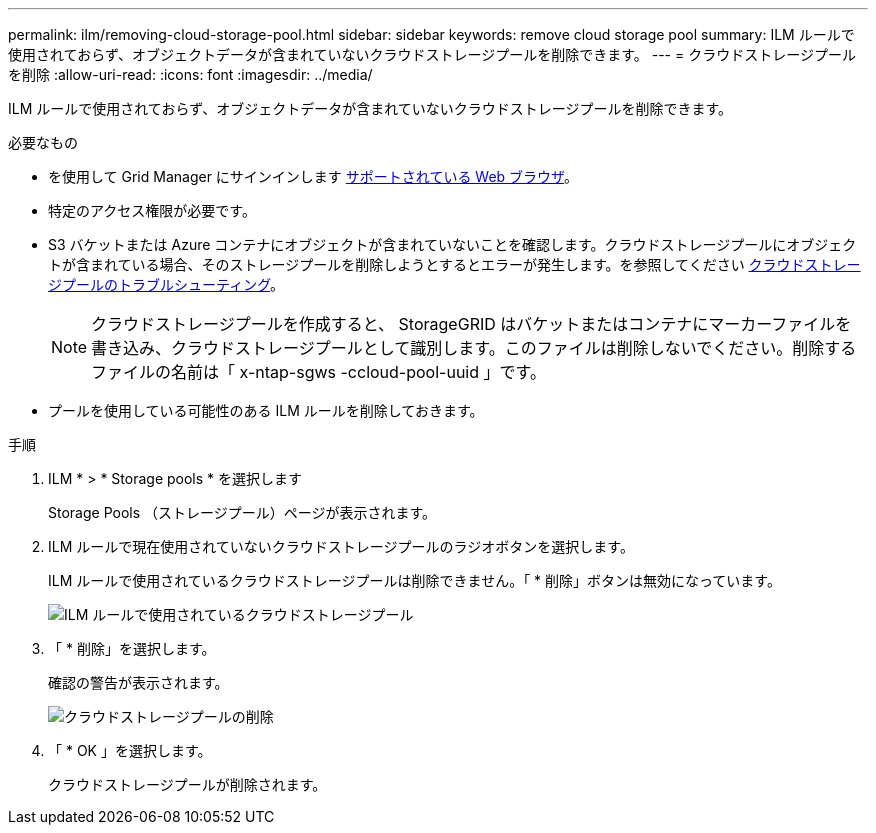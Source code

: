 ---
permalink: ilm/removing-cloud-storage-pool.html 
sidebar: sidebar 
keywords: remove cloud storage pool 
summary: ILM ルールで使用されておらず、オブジェクトデータが含まれていないクラウドストレージプールを削除できます。 
---
= クラウドストレージプールを削除
:allow-uri-read: 
:icons: font
:imagesdir: ../media/


[role="lead"]
ILM ルールで使用されておらず、オブジェクトデータが含まれていないクラウドストレージプールを削除できます。

.必要なもの
* を使用して Grid Manager にサインインします xref:../admin/web-browser-requirements.adoc[サポートされている Web ブラウザ]。
* 特定のアクセス権限が必要です。
* S3 バケットまたは Azure コンテナにオブジェクトが含まれていないことを確認します。クラウドストレージプールにオブジェクトが含まれている場合、そのストレージプールを削除しようとするとエラーが発生します。を参照してください xref:troubleshooting-cloud-storage-pools.adoc[クラウドストレージプールのトラブルシューティング]。
+

NOTE: クラウドストレージプールを作成すると、 StorageGRID はバケットまたはコンテナにマーカーファイルを書き込み、クラウドストレージプールとして識別します。このファイルは削除しないでください。削除するファイルの名前は「 x-ntap-sgws -ccloud-pool-uuid 」です。

* プールを使用している可能性のある ILM ルールを削除しておきます。


.手順
. ILM * > * Storage pools * を選択します
+
Storage Pools （ストレージプール）ページが表示されます。

. ILM ルールで現在使用されていないクラウドストレージプールのラジオボタンを選択します。
+
ILM ルールで使用されているクラウドストレージプールは削除できません。「 * 削除」ボタンは無効になっています。

+
image::../media/cloud_storage_pool_used_in_ilm_rule.png[ILM ルールで使用されているクラウドストレージプール]

. 「 * 削除」を選択します。
+
確認の警告が表示されます。

+
image::../media/cloud_storage_pool_remove.gif[クラウドストレージプールの削除]

. 「 * OK 」を選択します。
+
クラウドストレージプールが削除されます。



